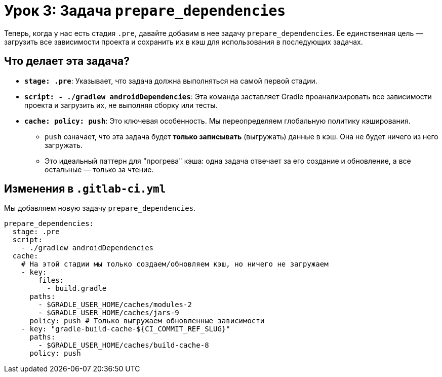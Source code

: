 = Урок 3: Задача `prepare_dependencies`

Теперь, когда у нас есть стадия `.pre`, давайте добавим в нее задачу `prepare_dependencies`. Ее единственная цель — загрузить все зависимости проекта и сохранить их в кэш для использования в последующих задачах.

== Что делает эта задача?

*   *`stage: .pre`*: Указывает, что задача должна выполняться на самой первой стадии.
*   *`script: - ./gradlew androidDependencies`*: Эта команда заставляет Gradle проанализировать все зависимости проекта и загрузить их, не выполняя сборку или тесты.
*   *`cache: policy: push`*: Это ключевая особенность. Мы переопределяем глобальную политику кэширования.
**   `push` означает, что эта задача будет *только записывать* (выгружать) данные в кэш. Она не будет ничего из него загружать.
**   Это идеальный паттерн для "прогрева" кэша: одна задача отвечает за его создание и обновление, а все остальные — только за чтение.

== Изменения в `.gitlab-ci.yml`

Мы добавляем новую задачу `prepare_dependencies`.

[source,diff]
----
prepare_dependencies:
  stage: .pre
  script:
    - ./gradlew androidDependencies
  cache:
    # На этой стадии мы только создаем/обновляем кэш, но ничего не загружаем
    - key:
        files:
          - build.gradle
      paths:
        - $GRADLE_USER_HOME/caches/modules-2
        - $GRADLE_USER_HOME/caches/jars-9
      policy: push # Только выгружаем обновленные зависимости
    - key: "gradle-build-cache-${CI_COMMIT_REF_SLUG}"
      paths:
        - $GRADLE_USER_HOME/caches/build-cache-8
      policy: push
----